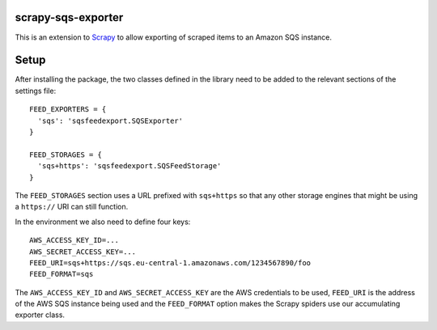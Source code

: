 |Build Status| |Coveralls Status| |Requirements Status|

scrapy-sqs-exporter
===================

This is an extension to Scrapy_ to allow exporting of scraped items to an Amazon SQS instance.

Setup
=====

After installing the package, the two classes defined in the library need to be added to the relevant
sections of the settings file::

  FEED_EXPORTERS = {
    'sqs': 'sqsfeedexport.SQSExporter'
  }

  FEED_STORAGES = {
    'sqs+https': 'sqsfeedexport.SQSFeedStorage'
  }

The ``FEED_STORAGES`` section uses a URL prefixed with ``sqs+https`` so that any other storage engines that
might be using a ``https://`` URI can still function.

In the environment we also need to define four keys::

  AWS_ACCESS_KEY_ID=...
  AWS_SECRET_ACCESS_KEY=...
  FEED_URI=sqs+https://sqs.eu-central-1.amazonaws.com/1234567890/foo
  FEED_FORMAT=sqs

The ``AWS_ACCESS_KEY_ID`` and ``AWS_SECRET_ACCESS_KEY`` are the AWS credentials to be used, ``FEED_URI`` is the
address of the AWS SQS instance being used and the ``FEED_FORMAT`` option makes the Scrapy spiders use our
accumulating exporter class.

.. _Scrapy: https://github.com/scrapy/scrapy/
.. |Build Status| image:: https://travis-ci.org/multiplechoice/scrapy-sqs-exporter.svg?branch=master
  :target: https://travis-ci.org/multiplechoice/scrapy-sqs-exporter
.. |Coveralls Status| image:: https://coveralls.io/repos/github/multiplechoice/scrapy-sqs-exporter/badge.svg?branch=master
  :target: https://coveralls.io/github/multiplechoice/scrapy-sqs-exporter?branch=master
.. |Requirements Status| image:: https://requires.io/github/multiplechoice/scrapy-sqs-exporter/requirements.svg?branch=master
  :target: https://requires.io/github/multiplechoice/scrapy-sqs-exporter/requirements/?branch=master
  :alt: Requirements Status
